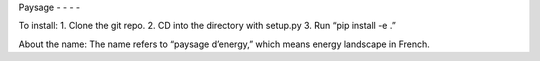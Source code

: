 Paysage
- - - -

To install: 
1. Clone the git repo.
2. CD into the directory with setup.py
3. Run “pip install -e .”

About the name:
The name refers to “paysage d’energy,” which means energy landscape in French.  

